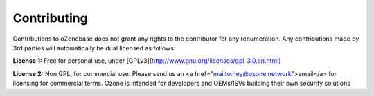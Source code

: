 Contributing
============

Contributions to oZonebase does not grant any rights to the contributor for any renumeration.
Any contributions made by 3rd parties will automatically be dual licensed as follows:


**License 1:** Free for personal use, under [GPLv3](http://www.gnu.org/licenses/gpl-3.0.en.html)

**License 2:** Non GPL, for commercial use. Please send us an <a href="mailto:hey@ozone.network">email</a> for licensing for commercial terms. Ozone is intended for developers and OEMs/ISVs building their own security solutions

